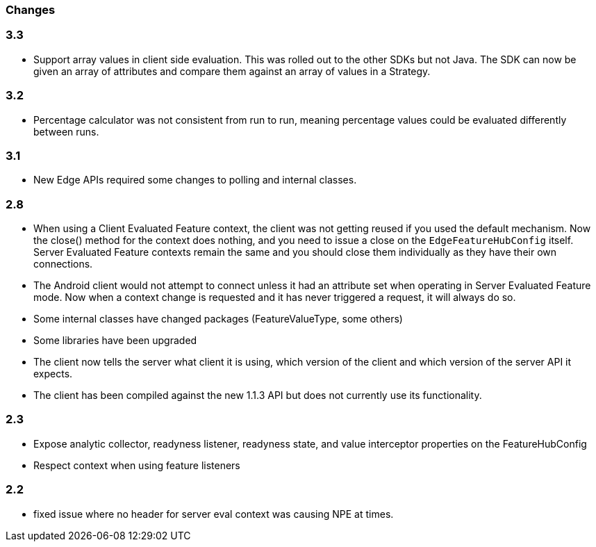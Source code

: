 === Changes

=== 3.3
- Support array values in client side evaluation. This was rolled out to the other SDKs but not Java. The SDK can now be given an array of attributes and compare them against an array of values in a Strategy.

=== 3.2
- Percentage calculator was not consistent from run to run, meaning percentage values could be evaluated differently between runs.

=== 3.1 
- New Edge APIs required some changes to polling and internal
classes.

=== 2.8
- When using a Client Evaluated Feature context, the client was not getting reused if you used the default
mechanism. Now the close() method for the context does nothing, and you need to issue a close on the 
`EdgeFeatureHubConfig` itself. Server Evaluated Feature contexts remain the same and you should close them
individually as they have their own connections.
- The Android client would not attempt to connect unless it had an attribute set when operating in 
Server Evaluated Feature mode. Now when a context change is requested and it has never triggered a request,
it will always do so.
- Some internal classes have changed packages (FeatureValueType, some others)
- Some libraries have been upgraded
- The client now tells the server what client it is using, which version of the client and which version of the
server API it expects.
- The client has been compiled against the new 1.1.3 API but does not currently use its functionality.

=== 2.3  
- Expose analytic collector, readyness listener, readyness state, and value interceptor properties on the FeatureHubConfig
- Respect context when using feature listeners

=== 2.2 
- fixed issue where no header for server eval context was causing NPE at times.
